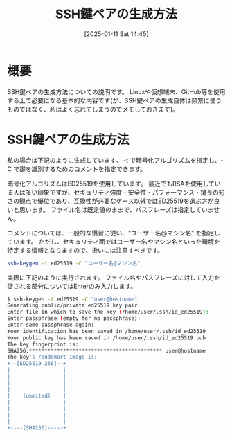 #+BLOG: wurly-blog
#+POSTID: 1707
#+ORG2BLOG:
#+DATE: [2025-01-11 Sat 14:45]
#+OPTIONS: toc:nil num:nil todo:nil pri:nil tags:nil ^:nil
#+CATEGORY: Linux
#+TAGS: 
#+DESCRIPTION:
#+TITLE: SSH鍵ペアの生成方法

* 概要

SSH鍵ペアの生成方法についての説明です。
Linuxや仮想端末、GitHub等を使用する上で必要になる基本的な内容です(が、SSH鍵ペアの生成自体は頻繁に使うものではなく、私はよく忘れてしまうのでメモしておきます)。

* SSH鍵ペアの生成方法

私の場合は下記のように生成しています。
-t で暗号化アルゴリズムを指定し、-C で鍵を識別するためのコメントを指定できます。

暗号化アルゴリズムはED25519を使用しています。
最近でもRSAを使用している人は多い印象ですが、セキュリティ強度・安全性・パフォーマンス・鍵長の短さの観点で優位であり、互換性が必要なケース以外ではED25519を選ぶ方が良いと思います。
ファイル名は既定値のままで、パスフレーズは指定していません。

コメントについては、一般的な慣習に従い、"ユーザー名@マシン名" を指定しています。
ただし、セキュリティ面ではユーザー名やマシン名といった環境を特定する情報となりますので、扱いには注意すべきです。

#+begin_src bash
ssh-keygen -t ed25519 -C "ユーザー名@マシン名"
#+end_src

実際に下記のように実行されます。
ファイル名やパスフレーズに対して入力を促される部分についてはEnterのみ入力します。

#+begin_src bash
$ ssh-keygen -t ed25519 -C "user@hostname"
Generating public/private ed25519 key pair.
Enter file in which to save the key (/home/user/.ssh/id_ed25519): 
Enter passphrase (empty for no passphrase): 
Enter same passphrase again: 
Your identification has been saved in /home/user/.ssh/id_ed25519
Your public key has been saved in /home/user/.ssh/id_ed25519.pub
The key fingerprint is:
SHA256:******************************************* user@hostname
The key's randomart image is:
+--[ED25519 256]--+
|                 |
|                 |
|                 |
|                 |
|    (ommited)    |
|                 |
|                 |
|                 |
|                 |
+----[SHA256]-----+
#+end_src

